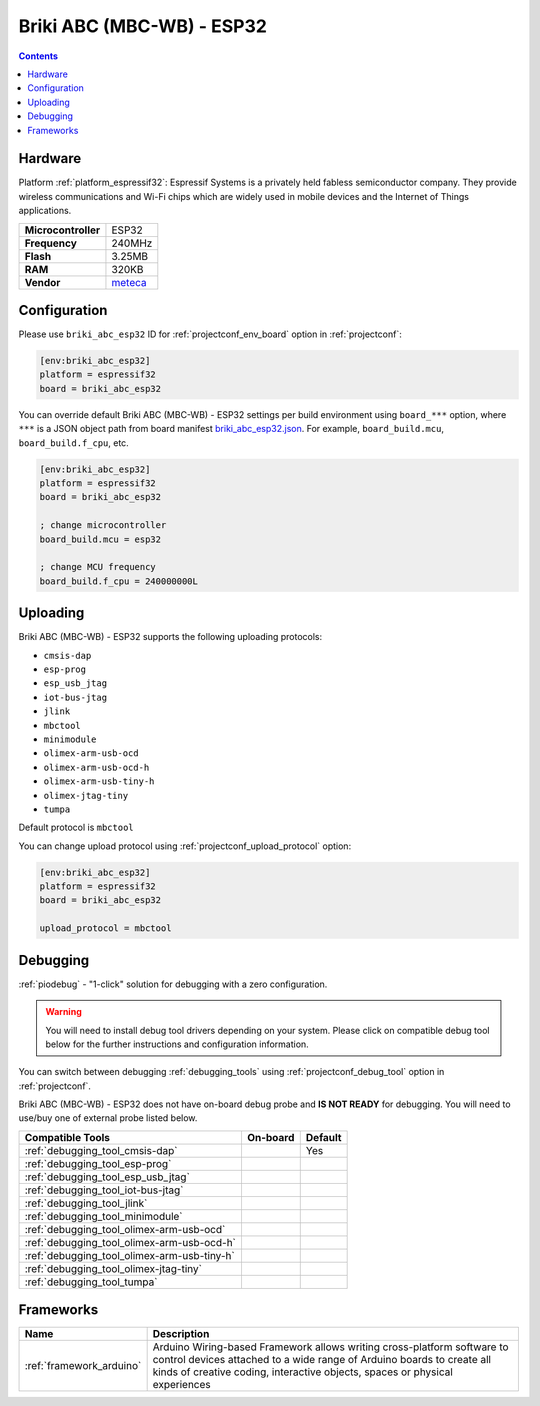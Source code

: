 ..  Copyright (c) 2014-present PlatformIO <contact@platformio.org>
    Licensed under the Apache License, Version 2.0 (the "License");
    you may not use this file except in compliance with the License.
    You may obtain a copy of the License at
       http://www.apache.org/licenses/LICENSE-2.0
    Unless required by applicable law or agreed to in writing, software
    distributed under the License is distributed on an "AS IS" BASIS,
    WITHOUT WARRANTIES OR CONDITIONS OF ANY KIND, either express or implied.
    See the License for the specific language governing permissions and
    limitations under the License.

.. _board_espressif32_briki_abc_esp32:

Briki ABC (MBC-WB) - ESP32
==========================

.. contents::

Hardware
--------

Platform :ref:`platform_espressif32`: Espressif Systems is a privately held fabless semiconductor company. They provide wireless communications and Wi-Fi chips which are widely used in mobile devices and the Internet of Things applications.

.. list-table::

  * - **Microcontroller**
    - ESP32
  * - **Frequency**
    - 240MHz
  * - **Flash**
    - 3.25MB
  * - **RAM**
    - 320KB
  * - **Vendor**
    - `meteca <https://briki.org?utm_source=platformio.org&utm_medium=docs>`__


Configuration
-------------

Please use ``briki_abc_esp32`` ID for :ref:`projectconf_env_board` option in :ref:`projectconf`:

.. code-block:: ini

  [env:briki_abc_esp32]
  platform = espressif32
  board = briki_abc_esp32

You can override default Briki ABC (MBC-WB) - ESP32 settings per build environment using
``board_***`` option, where ``***`` is a JSON object path from
board manifest `briki_abc_esp32.json <https://github.com/platformio/platform-espressif32/blob/master/boards/briki_abc_esp32.json>`_. For example,
``board_build.mcu``, ``board_build.f_cpu``, etc.

.. code-block:: ini

  [env:briki_abc_esp32]
  platform = espressif32
  board = briki_abc_esp32

  ; change microcontroller
  board_build.mcu = esp32

  ; change MCU frequency
  board_build.f_cpu = 240000000L


Uploading
---------
Briki ABC (MBC-WB) - ESP32 supports the following uploading protocols:

* ``cmsis-dap``
* ``esp-prog``
* ``esp_usb_jtag``
* ``iot-bus-jtag``
* ``jlink``
* ``mbctool``
* ``minimodule``
* ``olimex-arm-usb-ocd``
* ``olimex-arm-usb-ocd-h``
* ``olimex-arm-usb-tiny-h``
* ``olimex-jtag-tiny``
* ``tumpa``

Default protocol is ``mbctool``

You can change upload protocol using :ref:`projectconf_upload_protocol` option:

.. code-block:: ini

  [env:briki_abc_esp32]
  platform = espressif32
  board = briki_abc_esp32

  upload_protocol = mbctool

Debugging
---------

:ref:`piodebug` - "1-click" solution for debugging with a zero configuration.

.. warning::
    You will need to install debug tool drivers depending on your system.
    Please click on compatible debug tool below for the further
    instructions and configuration information.

You can switch between debugging :ref:`debugging_tools` using
:ref:`projectconf_debug_tool` option in :ref:`projectconf`.

Briki ABC (MBC-WB) - ESP32 does not have on-board debug probe and **IS NOT READY** for debugging. You will need to use/buy one of external probe listed below.

.. list-table::
  :header-rows:  1

  * - Compatible Tools
    - On-board
    - Default
  * - :ref:`debugging_tool_cmsis-dap`
    - 
    - Yes
  * - :ref:`debugging_tool_esp-prog`
    - 
    - 
  * - :ref:`debugging_tool_esp_usb_jtag`
    - 
    - 
  * - :ref:`debugging_tool_iot-bus-jtag`
    - 
    - 
  * - :ref:`debugging_tool_jlink`
    - 
    - 
  * - :ref:`debugging_tool_minimodule`
    - 
    - 
  * - :ref:`debugging_tool_olimex-arm-usb-ocd`
    - 
    - 
  * - :ref:`debugging_tool_olimex-arm-usb-ocd-h`
    - 
    - 
  * - :ref:`debugging_tool_olimex-arm-usb-tiny-h`
    - 
    - 
  * - :ref:`debugging_tool_olimex-jtag-tiny`
    - 
    - 
  * - :ref:`debugging_tool_tumpa`
    - 
    - 

Frameworks
----------
.. list-table::
    :header-rows:  1

    * - Name
      - Description

    * - :ref:`framework_arduino`
      - Arduino Wiring-based Framework allows writing cross-platform software to control devices attached to a wide range of Arduino boards to create all kinds of creative coding, interactive objects, spaces or physical experiences